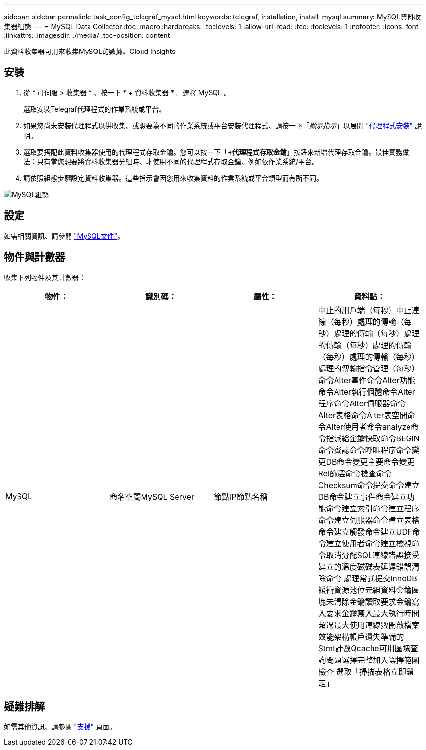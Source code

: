 ---
sidebar: sidebar 
permalink: task_config_telegraf_mysql.html 
keywords: telegraf, installation, install, mysql 
summary: MySQL資料收集器組態 
---
= MySQL Data Collector
:toc: macro
:hardbreaks:
:toclevels: 1
:allow-uri-read: 
:toc: 
:toclevels: 1
:nofooter: 
:icons: font
:linkattrs: 
:imagesdir: ./media/
:toc-position: content


[role="lead"]
此資料收集器可用來收集MySQL的數據。Cloud Insights



== 安裝

. 從 * 可伺服 > 收集器 * 、按一下 * + 資料收集器 * 。選擇 MySQL 。
+
選取安裝Telegraf代理程式的作業系統或平台。

. 如果您尚未安裝代理程式以供收集、或想要為不同的作業系統或平台安裝代理程式、請按一下「_顯示指示_」以展開 link:task_config_telegraf_agent.html["代理程式安裝"] 說明。
. 選取要搭配此資料收集器使用的代理程式存取金鑰。您可以按一下「*+代理程式存取金鑰*」按鈕來新增代理存取金鑰。最佳實務做法：只有當您想要將資料收集器分組時、才使用不同的代理程式存取金鑰、例如依作業系統/平台。
. 請依照組態步驟設定資料收集器。這些指示會因您用來收集資料的作業系統或平台類型而有所不同。


image:MySQLDCConfigWindows.png["MySQL組態"]



== 設定

如需相關資訊、請參閱 link:https://dev.mysql.com/doc/["MySQL文件"]。



== 物件與計數器

收集下列物件及其計數器：

[cols="<.<,<.<,<.<,<.<"]
|===
| 物件： | 識別碼： | 屬性： | 資料點： 


| MySQL | 命名空間MySQL Server | 節點IP節點名稱 | 中止的用戶端（每秒）中止連線（每秒）處理的傳輸（每秒）處理的傳輸（每秒）處理的傳輸（每秒）處理的傳輸（每秒）處理的傳輸（每秒）處理的傳輸指令管理（每秒） 命令Alter事件命令Alter功能命令Alter執行個體命令Alter程序命令Alter伺服器命令Alter表格命令Alter表空間命令Alter使用者命令analyze命令指派給金鑰快取命令BEGIN命令賓誌命令呼叫程序命令變更DB命令變更主要命令變更Rel篩選命令檢查命令 Checksum命令提交命令建立DB命令建立事件命令建立功能命令建立索引命令建立程序命令建立伺服器命令建立表格命令建立觸發命令建立UDF命令建立使用者命令建立檢視命令取消分配SQL連線錯誤接受建立的溫度磁碟表延遲錯誤清除命令 處理常式提交InnoDB緩衝資源池位元組資料金鑰區塊未清除金鑰讀取要求金鑰寫入要求金鑰寫入最大執行時間超過最大使用連線數開啟檔案效能架構帳戶遺失準備的Stmt計數Qcache可用區塊查詢問題選擇完整加入選擇範圍檢查 選取「掃描表格立即鎖定」 
|===


== 疑難排解

如需其他資訊、請參閱 link:concept_requesting_support.html["支援"] 頁面。
